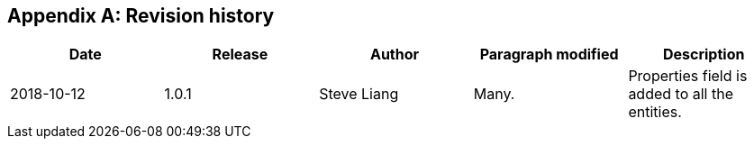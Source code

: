 [appendix]
== Revision history


|===
|Date |Release |Author |Paragraph modified |Description

|2018-10-12
|1.0.1
|Steve Liang
|Many.
|Properties field is added to all the entities.
|===
